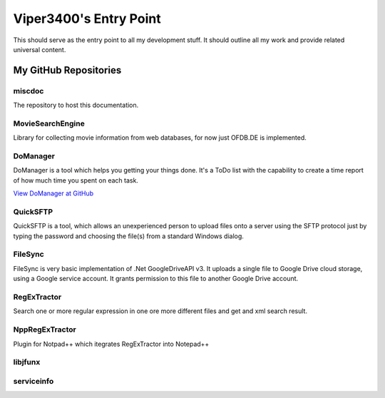 Viper3400's Entry Point
=======================

This should serve as the entry point to all my development stuff. It should outline all my work and provide related universal content.

My GitHub Repositories
----------------------

miscdoc
~~~~~~~~
The repository to host this documentation.

MovieSearchEngine
~~~~~~~~~~~~~~~~~
Library for collecting movie information from web databases, for now just OFDB.DE is implemented.


DoManager
~~~~~~~~~
DoManager is a tool which helps you getting your things done. It's a ToDo list with the capability to create a time report of how much time you spent on each task. 

`View DoManager at GitHub <https://github.com/viper3400/DoManager>`_


QuickSFTP
~~~~~~~~~
QuickSFTP is a tool, which allows an unexperienced person to upload files onto a server using the SFTP protocol just by typing the password and choosing the file(s) from a standard Windows dialog. 


FileSync
~~~~~~~~
FileSync is very basic implementation of .Net GoogleDriveAPI v3. It uploads a single file to Google Drive cloud storage, using a Google service account. It grants permission to this file to another Google Drive account. 


RegExTractor
~~~~~~~~~~~~
Search one or more regular expression in one ore more different files and get and xml search result. 


NppRegExTractor
~~~~~~~~~~~~~~~~
Plugin for Notpad++ which itegrates RegExTractor into Notepad++ 

libjfunx
~~~~~~~~

serviceinfo
~~~~~~~~~~~~